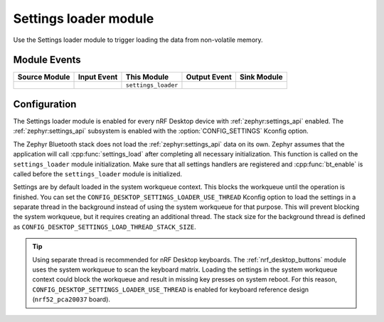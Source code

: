 .. _nrf_desktop_settings_loader:

Settings loader module
######################

Use the Settings loader module to trigger loading the data from non-volatile memory.

Module Events
*************

+----------------+-------------+---------------------+-----------------+------------------+
| Source Module  | Input Event | This Module         | Output Event    | Sink Module      |
+================+=============+=====================+=================+==================+
|                |             | ``settings_loader`` |                 |                  |
+----------------+-------------+---------------------+-----------------+------------------+

Configuration
*************

The Settings loader module is enabled for every nRF Desktop device with :ref:`zephyr:settings_api` enabled.
The :ref:`zephyr:settings_api` subsystem is enabled with the :option:`CONFIG_SETTINGS` Kconfig option.

The Zephyr Bluetooth stack does not load the :ref:`zephyr:settings_api` data on its own.
Zephyr assumes that the application will call :cpp:func:`settings_load` after completing all necessary initialization.
This function is called on the ``settings_loader`` module initialization.
Make sure that all settings handlers are registered and :cpp:func:`bt_enable` is called before the ``settings_loader`` module is initialized.

Settings are by default loaded in the system workqueue context.
This blocks the workqueue until the operation is finished.
You can set the ``CONFIG_DESKTOP_SETTINGS_LOADER_USE_THREAD`` Kconfig option to load the settings in a separate thread in the background instead of using the system workqueue for that purpose.
This will prevent blocking the system workqueue, but it requires creating an additional thread.
The stack size for the background thread is defined as ``CONFIG_DESKTOP_SETTINGS_LOAD_THREAD_STACK_SIZE``.

.. tip::
   Using separate thread is recommended for nRF Desktop keyboards.
   The :ref:`nrf_desktop_buttons` module uses the system workqueue to scan the keyboard matrix.
   Loading the settings in the system workqueue context could block the workqueue and result in missing key presses on system reboot.
   For this reason, ``CONFIG_DESKTOP_SETTINGS_LOADER_USE_THREAD`` is enabled for keyboard reference design (``nrf52_pca20037`` board).
